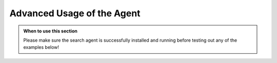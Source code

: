 Advanced Usage of the Agent
===========================

.. admonition:: When to use this section
   :class: note

   Please make sure the search agent is successfully installed
   and running before testing out any of the examples below!